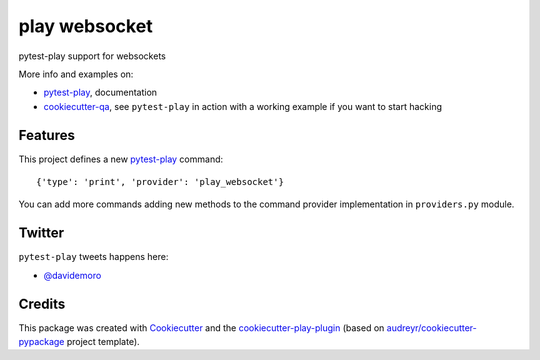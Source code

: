 ==============
play websocket
==============


.. image:: https://img.shields.io/pypi/v/play_websocket.svg
        :target: https://pypi.python.org/pypi/play_websocket

.. image:: https://img.shields.io/travis/tierratelematics/play_websocket.svg
        :target: https://travis-ci.org/tierratelematics/play_websocket

.. image:: https://readthedocs.org/projects/play-websocket/badge/?version=latest
        :target: https://play-websocket.readthedocs.io/en/latest/?badge=latest
        :alt: Documentation Status

.. image:: https://codecov.io/gh/tierratelematics/play_websocket/branch/develop/graph/badge.svg
        :target: https://codecov.io/gh/tierratelematics/play_websocket


pytest-play support for websockets

More info and examples on:

* pytest-play_, documentation
* cookiecutter-qa_, see ``pytest-play`` in action with a working example if you want to start hacking


Features
--------

This project defines a new pytest-play_ command:

::

    {'type': 'print', 'provider': 'play_websocket'}

You can add more commands adding new methods to the command provider implementation in ``providers.py`` module.

Twitter
-------

``pytest-play`` tweets happens here:

* `@davidemoro`_

Credits
-------

This package was created with Cookiecutter_ and the cookiecutter-play-plugin_ (based on `audreyr/cookiecutter-pypackage`_ project template).

.. _Cookiecutter: https://github.com/audreyr/cookiecutter
.. _`audreyr/cookiecutter-pypackage`: https://github.com/audreyr/cookiecutter-pypackage
.. _`cookiecutter-play-plugin`: https://github.com/tierratelematics/cookiecutter-play-plugin
.. _pytest-play: https://github.com/tierratelematics/pytest-play
.. _cookiecutter-qa: https://github.com/tierratelematics/cookiecutter-qa
.. _`@davidemoro`: https://twitter.com/davidemoro
